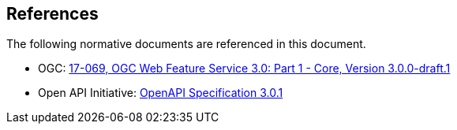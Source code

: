 [[references]]
== References

The following normative documents are referenced in this document.

* [[WFS30]] OGC: https://portal.opengeospatial.org/files/?artifact_id=79027&version=1[17-069, OGC Web Feature Service 3.0: Part 1 - Core, Version 3.0.0-draft.1]
* [[OpenAPI]] Open API Initiative: https://github.com/OAI/OpenAPI-Specification/blob/master/versions/3.0.1.md[OpenAPI Specification 3.0.1]
